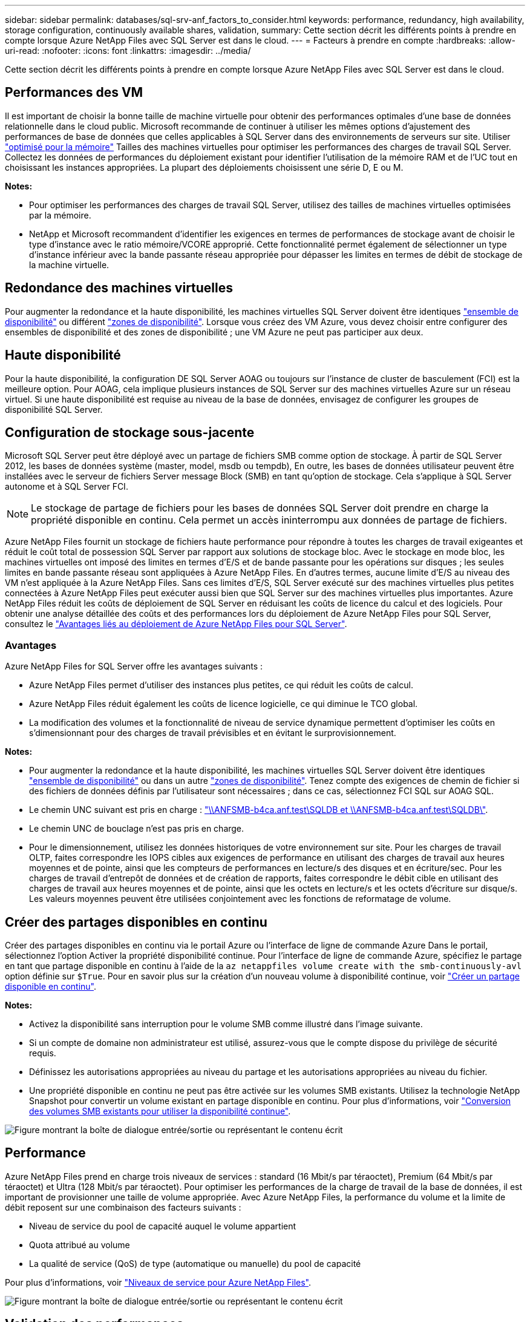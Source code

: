 ---
sidebar: sidebar 
permalink: databases/sql-srv-anf_factors_to_consider.html 
keywords: performance, redundancy, high availability, storage configuration, continuously available shares, validation, 
summary: Cette section décrit les différents points à prendre en compte lorsque Azure NetApp Files avec SQL Server est dans le cloud. 
---
= Facteurs à prendre en compte
:hardbreaks:
:allow-uri-read: 
:nofooter: 
:icons: font
:linkattrs: 
:imagesdir: ../media/


[role="lead"]
Cette section décrit les différents points à prendre en compte lorsque Azure NetApp Files avec SQL Server est dans le cloud.



== Performances des VM

Il est important de choisir la bonne taille de machine virtuelle pour obtenir des performances optimales d'une base de données relationnelle dans le cloud public. Microsoft recommande de continuer à utiliser les mêmes options d'ajustement des performances de base de données que celles applicables à SQL Server dans des environnements de serveurs sur site. Utiliser https://docs.microsoft.com/en-us/azure/virtual-machines/sizes-memory["optimisé pour la mémoire"^] Tailles des machines virtuelles pour optimiser les performances des charges de travail SQL Server. Collectez les données de performances du déploiement existant pour identifier l'utilisation de la mémoire RAM et de l'UC tout en choisissant les instances appropriées. La plupart des déploiements choisissent une série D, E ou M.

*Notes:*

* Pour optimiser les performances des charges de travail SQL Server, utilisez des tailles de machines virtuelles optimisées par la mémoire.
* NetApp et Microsoft recommandent d'identifier les exigences en termes de performances de stockage avant de choisir le type d'instance avec le ratio mémoire/VCORE approprié. Cette fonctionnalité permet également de sélectionner un type d'instance inférieur avec la bande passante réseau appropriée pour dépasser les limites en termes de débit de stockage de la machine virtuelle.




== Redondance des machines virtuelles

Pour augmenter la redondance et la haute disponibilité, les machines virtuelles SQL Server doivent être identiques https://docs.microsoft.com/en-us/azure/virtual-machines/availability-set-overview["ensemble de disponibilité"^] ou différent https://docs.microsoft.com/en-us/azure/availability-zones/az-overview["zones de disponibilité"^]. Lorsque vous créez des VM Azure, vous devez choisir entre configurer des ensembles de disponibilité et des zones de disponibilité ; une VM Azure ne peut pas participer aux deux.



== Haute disponibilité

Pour la haute disponibilité, la configuration DE SQL Server AOAG ou toujours sur l'instance de cluster de basculement (FCI) est la meilleure option. Pour AOAG, cela implique plusieurs instances de SQL Server sur des machines virtuelles Azure sur un réseau virtuel. Si une haute disponibilité est requise au niveau de la base de données, envisagez de configurer les groupes de disponibilité SQL Server.



== Configuration de stockage sous-jacente

Microsoft SQL Server peut être déployé avec un partage de fichiers SMB comme option de stockage. À partir de SQL Server 2012, les bases de données système (master, model, msdb ou tempdb), En outre, les bases de données utilisateur peuvent être installées avec le serveur de fichiers Server message Block (SMB) en tant qu'option de stockage. Cela s'applique à SQL Server autonome et à SQL Server FCI.


NOTE: Le stockage de partage de fichiers pour les bases de données SQL Server doit prendre en charge la propriété disponible en continu. Cela permet un accès ininterrompu aux données de partage de fichiers.

Azure NetApp Files fournit un stockage de fichiers haute performance pour répondre à toutes les charges de travail exigeantes et réduit le coût total de possession SQL Server par rapport aux solutions de stockage bloc. Avec le stockage en mode bloc, les machines virtuelles ont imposé des limites en termes d'E/S et de bande passante pour les opérations sur disques ; les seules limites en bande passante réseau sont appliquées à Azure NetApp Files. En d'autres termes, aucune limite d'E/S au niveau des VM n'est appliquée à la Azure NetApp Files. Sans ces limites d'E/S, SQL Server exécuté sur des machines virtuelles plus petites connectées à Azure NetApp Files peut exécuter aussi bien que SQL Server sur des machines virtuelles plus importantes. Azure NetApp Files réduit les coûts de déploiement de SQL Server en réduisant les coûts de licence du calcul et des logiciels. Pour obtenir une analyse détaillée des coûts et des performances lors du déploiement de Azure NetApp Files pour SQL Server, consultez le https://docs.microsoft.com/en-us/azure/azure-netapp-files/solutions-benefits-azure-netapp-files-sql-server["Avantages liés au déploiement de Azure NetApp Files pour SQL Server"^].



=== Avantages

Azure NetApp Files for SQL Server offre les avantages suivants :

* Azure NetApp Files permet d'utiliser des instances plus petites, ce qui réduit les coûts de calcul.
* Azure NetApp Files réduit également les coûts de licence logicielle, ce qui diminue le TCO global.
* La modification des volumes et la fonctionnalité de niveau de service dynamique permettent d'optimiser les coûts en s'dimensionnant pour des charges de travail prévisibles et en évitant le surprovisionnement.


*Notes:*

* Pour augmenter la redondance et la haute disponibilité, les machines virtuelles SQL Server doivent être identiques https://docs.microsoft.com/en-us/azure/virtual-machines/availability-set-overview["ensemble de disponibilité"^] ou dans un autre https://docs.microsoft.com/en-us/azure/availability-zones/az-overview["zones de disponibilité"^]. Tenez compte des exigences de chemin de fichier si des fichiers de données définis par l'utilisateur sont nécessaires ; dans ce cas, sélectionnez FCI SQL sur AOAG SQL.
* Le chemin UNC suivant est pris en charge : file:///\\ANFSMB-b4ca.anf.test\SQLDB%20and%20\\ANFSMB-b4ca.anf.test\SQLDB\["\\ANFSMB-b4ca.anf.test\SQLDB et \\ANFSMB-b4ca.anf.test\SQLDB\"^].
* Le chemin UNC de bouclage n'est pas pris en charge.
* Pour le dimensionnement, utilisez les données historiques de votre environnement sur site. Pour les charges de travail OLTP, faites correspondre les IOPS cibles aux exigences de performance en utilisant des charges de travail aux heures moyennes et de pointe, ainsi que les compteurs de performances en lecture/s des disques et en écriture/sec. Pour les charges de travail d'entrepôt de données et de création de rapports, faites correspondre le débit cible en utilisant des charges de travail aux heures moyennes et de pointe, ainsi que les octets en lecture/s et les octets d'écriture sur disque/s. Les valeurs moyennes peuvent être utilisées conjointement avec les fonctions de reformatage de volume.




== Créer des partages disponibles en continu

Créer des partages disponibles en continu via le portail Azure ou l'interface de ligne de commande Azure Dans le portail, sélectionnez l'option Activer la propriété disponibilité continue. Pour l'interface de ligne de commande Azure, spécifiez le partage en tant que partage disponible en continu à l'aide de la `az netappfiles volume create with the smb-continuously-avl` option définie sur `$True`. Pour en savoir plus sur la création d'un nouveau volume à disponibilité continue, voir https://docs.microsoft.com/en-us/azure/azure-netapp-files/azure-netapp-files-create-volumes-smb["Créer un partage disponible en continu"^].

*Notes:*

* Activez la disponibilité sans interruption pour le volume SMB comme illustré dans l'image suivante.
* Si un compte de domaine non administrateur est utilisé, assurez-vous que le compte dispose du privilège de sécurité requis.
* Définissez les autorisations appropriées au niveau du partage et les autorisations appropriées au niveau du fichier.
* Une propriété disponible en continu ne peut pas être activée sur les volumes SMB existants. Utilisez la technologie NetApp Snapshot pour convertir un volume existant en partage disponible en continu. Pour plus d'informations, voir link:https://learn.microsoft.com/en-us/azure/azure-netapp-files/enable-continuous-availability-existing-smb["Conversion des volumes SMB existants pour utiliser la disponibilité continue"^].


image:sql-srv-anf_image1.png["Figure montrant la boîte de dialogue entrée/sortie ou représentant le contenu écrit"]



== Performance

Azure NetApp Files prend en charge trois niveaux de services : standard (16 Mbit/s par téraoctet), Premium (64 Mbit/s par téraoctet) et Ultra (128 Mbit/s par téraoctet). Pour optimiser les performances de la charge de travail de la base de données, il est important de provisionner une taille de volume appropriée. Avec Azure NetApp Files, la performance du volume et la limite de débit reposent sur une combinaison des facteurs suivants :

* Niveau de service du pool de capacité auquel le volume appartient
* Quota attribué au volume
* La qualité de service (QoS) de type (automatique ou manuelle) du pool de capacité


Pour plus d'informations, voir https://docs.microsoft.com/en-us/azure/azure-netapp-files/azure-netapp-files-service-levels["Niveaux de service pour Azure NetApp Files"^].

image:sql-srv-anf_image2.png["Figure montrant la boîte de dialogue entrée/sortie ou représentant le contenu écrit"]



== Validation des performances

Comme pour tout déploiement, le test des machines virtuelles et du stockage est crucial. Pour la validation du stockage, des outils tels que HammerDB, Apploader ou tout script personnalisé ou FIO avec le mélange lecture/écriture approprié doivent être utilisés. N'oubliez pas cependant que la plupart des charges de travail SQL Server, y compris les charges de travail OLTP occupées, sont proches de 80 à 90 % en lecture et de 10 à 20 % en écriture.

Pour démontrer les performances, un test rapide a été effectué sur un volume en utilisant des niveaux de service premium. Dans ce test, la taille du volume a été augmentée de 100 Go à 2 To à la volée sans interrompre l'accès aux applications et sans aucune migration de données.

image:sql-srv-anf_image3.png["Figure montrant la boîte de dialogue entrée/sortie ou représentant le contenu écrit"]

Voici un autre exemple de test des performances en temps réel avec HammerDB effectué pour le déploiement décrit dans ce livre blanc. Pour ce test, nous avons utilisé une petite instance avec huit CPU virtuels, un disque SSD premium de 500 Go et un volume Azure NetApp Files SMB de 500 Go. HammerDB a été configuré avec 80 entrepôts et 8 utilisateurs.

Le graphique suivant montre que Azure NetApp Files a pu fournir 2,6 fois le nombre de transactions par minute à une latence 4 fois plus faible en utilisant un volume de taille comparable (500 Go).

Un test supplémentaire a été réalisé en redimensionnant une instance plus grande avec des CPU virtuels 32 x et un volume Azure NetApp Files 16 To. Le nombre de transactions par minute a augmenté, avec une latence uniforme d'un millième de seconde. HammerDB a été configuré avec 80 entrepôts et 64 utilisateurs pour ce test.

image:sql-srv-anf_image4.png["Figure montrant la boîte de dialogue entrée/sortie ou représentant le contenu écrit"]



== Optimisation des coûts

Azure NetApp Files permet le redimensionnement transparent et sans interruption des volumes. Il est possible de modifier les niveaux de service sans temps d'indisponibilité et sans impact sur les applications. Cette fonctionnalité est unique et permet une gestion dynamique des coûts qui évite d'avoir à dimensionner la base de données avec des mesures de pointe. Vous pouvez utiliser des charges de travail avec état stable, ce qui vous évite des coûts initiaux. La réorganisation du volume et le changement dynamique au niveau des services vous permettent d'ajuster à la demande la bande passante et le niveau de services des volumes Azure NetApp Files sans interrompre les E/S tout en maintenant l'accès aux données.

Les offres PaaS Azure, telles que LogicApp ou les fonctions, peuvent être utilisées pour redimensionner facilement le volume en fonction d'un déclencheur de règle d'alerte ou de bande Web spécifique afin de répondre aux demandes des workloads tout en gérant dynamiquement les coûts.

Prenons l'exemple d'une base de données qui nécessite 250 Mbit/s pour un fonctionnement stable. Cependant, elle nécessite également un débit maximal de 400 Mbit/s. Dans ce cas, le déploiement doit être effectué avec un volume de 4 To conforme au niveau de service Premium afin de répondre aux exigences de performances stables. Pour gérer les pics de charge de travail, il est possible d'augmenter la taille du volume à l'aide des fonctions Azure de jusqu'à 7 To pour une période donnée, puis de réduire la taille du volume afin d'exploiter le déploiement de façon économique. Cette configuration évite le sur-provisionnement du stockage.
